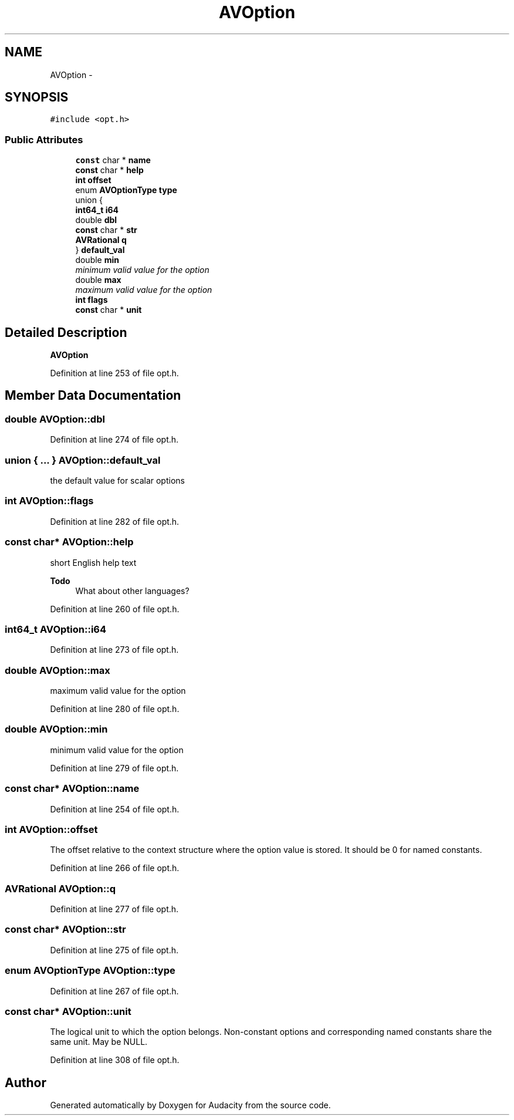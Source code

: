 .TH "AVOption" 3 "Thu Apr 28 2016" "Audacity" \" -*- nroff -*-
.ad l
.nh
.SH NAME
AVOption \- 
.SH SYNOPSIS
.br
.PP
.PP
\fC#include <opt\&.h>\fP
.SS "Public Attributes"

.in +1c
.ti -1c
.RI "\fBconst\fP char * \fBname\fP"
.br
.ti -1c
.RI "\fBconst\fP char * \fBhelp\fP"
.br
.ti -1c
.RI "\fBint\fP \fBoffset\fP"
.br
.ti -1c
.RI "enum \fBAVOptionType\fP \fBtype\fP"
.br
.ti -1c
.RI "union {"
.br
.ti -1c
.RI "   \fBint64_t\fP \fBi64\fP"
.br
.ti -1c
.RI "   double \fBdbl\fP"
.br
.ti -1c
.RI "   \fBconst\fP char * \fBstr\fP"
.br
.ti -1c
.RI "   \fBAVRational\fP \fBq\fP"
.br
.ti -1c
.RI "} \fBdefault_val\fP"
.br
.ti -1c
.RI "double \fBmin\fP"
.br
.RI "\fIminimum valid value for the option \fP"
.ti -1c
.RI "double \fBmax\fP"
.br
.RI "\fImaximum valid value for the option \fP"
.ti -1c
.RI "\fBint\fP \fBflags\fP"
.br
.ti -1c
.RI "\fBconst\fP char * \fBunit\fP"
.br
.in -1c
.SH "Detailed Description"
.PP 
\fBAVOption\fP 
.PP
Definition at line 253 of file opt\&.h\&.
.SH "Member Data Documentation"
.PP 
.SS "double AVOption::dbl"

.PP
Definition at line 274 of file opt\&.h\&.
.SS "union { \&.\&.\&. }   AVOption::default_val"
the default value for scalar options 
.SS "\fBint\fP AVOption::flags"

.PP
Definition at line 282 of file opt\&.h\&.
.SS "\fBconst\fP char* AVOption::help"
short English help text 
.PP
\fBTodo\fP
.RS 4
What about other languages? 
.RE
.PP

.PP
Definition at line 260 of file opt\&.h\&.
.SS "\fBint64_t\fP AVOption::i64"

.PP
Definition at line 273 of file opt\&.h\&.
.SS "double AVOption::max"

.PP
maximum valid value for the option 
.PP
Definition at line 280 of file opt\&.h\&.
.SS "double AVOption::min"

.PP
minimum valid value for the option 
.PP
Definition at line 279 of file opt\&.h\&.
.SS "\fBconst\fP char* AVOption::name"

.PP
Definition at line 254 of file opt\&.h\&.
.SS "\fBint\fP AVOption::offset"
The offset relative to the context structure where the option value is stored\&. It should be 0 for named constants\&. 
.PP
Definition at line 266 of file opt\&.h\&.
.SS "\fBAVRational\fP AVOption::q"

.PP
Definition at line 277 of file opt\&.h\&.
.SS "\fBconst\fP char* AVOption::str"

.PP
Definition at line 275 of file opt\&.h\&.
.SS "enum \fBAVOptionType\fP AVOption::type"

.PP
Definition at line 267 of file opt\&.h\&.
.SS "\fBconst\fP char* AVOption::unit"
The logical unit to which the option belongs\&. Non-constant options and corresponding named constants share the same unit\&. May be NULL\&. 
.PP
Definition at line 308 of file opt\&.h\&.

.SH "Author"
.PP 
Generated automatically by Doxygen for Audacity from the source code\&.
